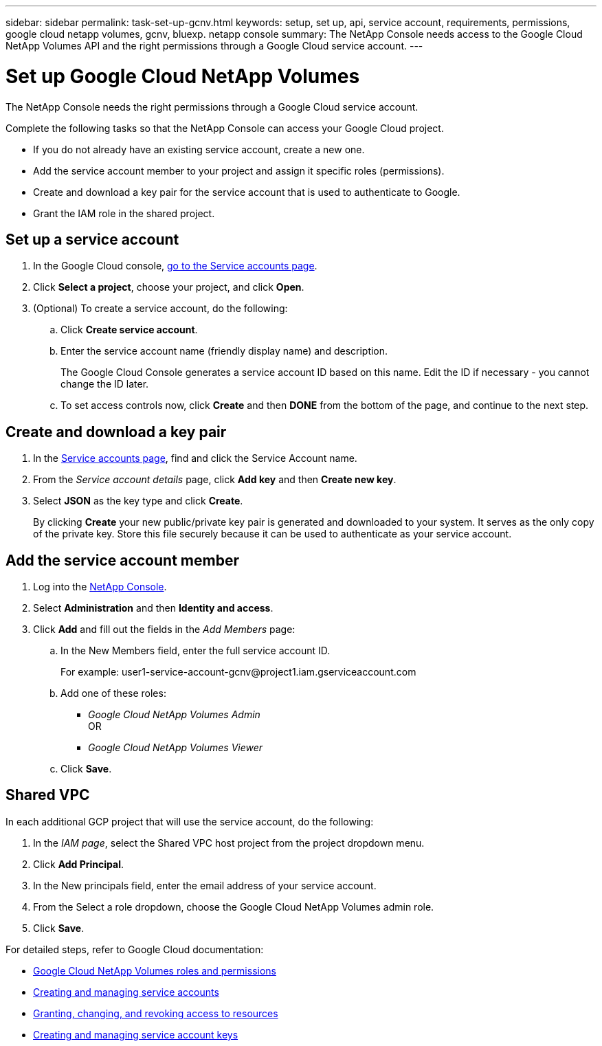 ---
sidebar: sidebar
permalink: task-set-up-gcnv.html
keywords: setup, set up, api, service account, requirements, permissions, google cloud netapp volumes, gcnv, bluexp. netapp console
summary: The NetApp Console needs access to the Google Cloud NetApp Volumes API and the right permissions through a Google Cloud service account.
---

= Set up Google Cloud NetApp Volumes
:hardbreaks:
:nofooter:
:icons: font
:linkattrs:
:imagesdir: ./media/

[.lead]
The NetApp Console needs the right permissions through a Google Cloud service account.

Complete the following tasks so that the NetApp Console can access your Google Cloud project.

* If you do not already have an existing service account, create a new one.
* Add the service account member to your project and assign it specific roles (permissions).
* Create and download a key pair for the service account that is used to authenticate to Google.
* Grant the IAM role in the shared project.

== Set up a service account

. In the Google Cloud console, https://console.cloud.google.com/iam-admin/serviceaccounts[go to the Service accounts page^].

. Click *Select a project*, choose your project, and click *Open*.

. (Optional) To create a service account, do the following:
.. Click *Create service account*.

.. Enter the service account name (friendly display name) and description.
+
The Google Cloud Console generates a service account ID based on this name. Edit the ID if necessary - you cannot change the ID later.

.. To set access controls now, click *Create* and then *DONE* from the bottom of the page, and continue to the next step.

== Create and download a key pair

. In the https://console.cloud.google.com/iam-admin/serviceaccounts[Service accounts page^], find and click the Service Account name.

. From the _Service account details_ page, click *Add key* and then *Create new key*.

. Select *JSON* as the key type and click *Create*.
+
By clicking *Create* your new public/private key pair is generated and downloaded to your system. It serves as the only copy of the private key. Store this file securely because it can be used to authenticate as your service account.

== Add the service account member

. Log into the https://docs.netapp.com/us-en/console-setup-admin/task-logging-in.html[NetApp Console].
. Select *Administration* and then *Identity and access*.
. Click *Add* and fill out the fields in the _Add Members_ page:

.. In the New Members field, enter the full service account ID.
+
For example: \user1-service-account-gcnv@project1.iam.gserviceaccount.com

.. Add one of these roles:
* _Google Cloud NetApp Volumes Admin_
OR
* _Google Cloud NetApp Volumes Viewer_

.. Click *Save*.

== Shared VPC 

In each additional GCP project that will use the service account, do the following:

. In the _IAM page_, select the Shared VPC host project from the project dropdown menu. 
. Click *Add Principal*. 
. In the New principals field, enter the email address of your service account. 
. From the Select a role dropdown, choose the Google Cloud NetApp Volumes admin role.
. Click *Save*.

For detailed steps, refer to Google Cloud documentation:

* link:https://cloud.google.com/iam/docs/roles-permissions/netapp[Google Cloud NetApp Volumes roles and permissions^]
* link:https://cloud.google.com/iam/docs/creating-managing-service-accounts[Creating and managing service accounts^]
* link:https://cloud.google.com/iam/docs/granting-changing-revoking-access[Granting, changing, and revoking access to resources^]
* link:https://cloud.google.com/iam/docs/creating-managing-service-account-keys[Creating and managing service account keys^]